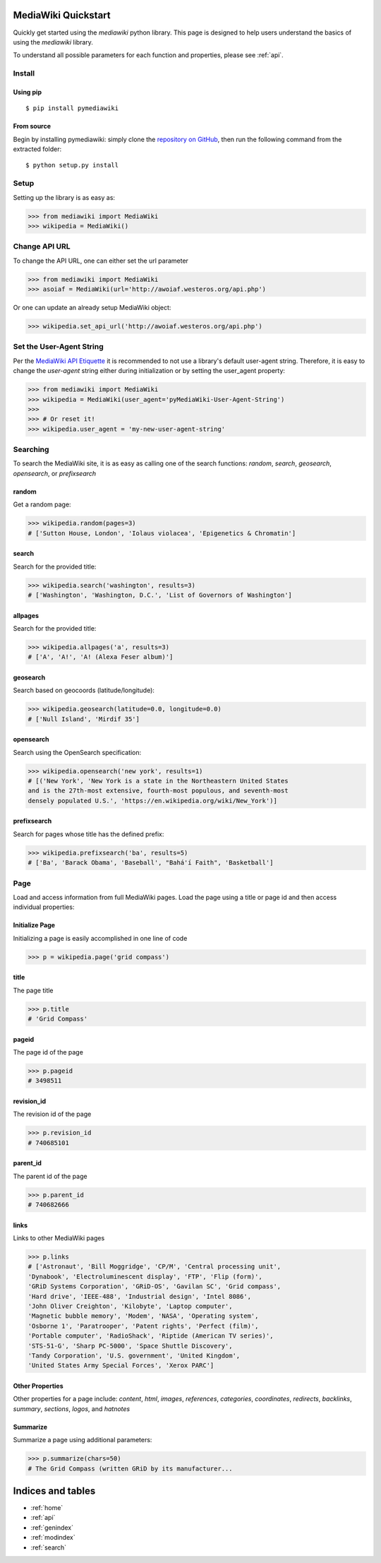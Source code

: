 .. _quickstart:

MediaWiki Quickstart
====================

Quickly get started using the `mediawiki` python library. This page is designed
to help users understand the basics of using the `mediawiki` library.

To understand all possible parameters for each function and properties,
please see :ref:`api`.


Install
^^^^^^^

Using pip
"""""""""

::

    $ pip install pymediawiki

From source
"""""""""""

Begin by installing pymediawiki: simply clone the
`repository on GitHub <https://github.com/barrust/mediawiki>`__,
then run the following command from the extracted folder:

::

    $ python setup.py install

Setup
^^^^^

Setting up the library is as easy as:

.. code: python

>>> from mediawiki import MediaWiki
>>> wikipedia = MediaWiki()


Change API URL
^^^^^^^^^^^^^^

To change the API URL, one can either set the url parameter

.. code: python

>>> from mediawiki import MediaWiki
>>> asoiaf = MediaWiki(url='http://awoiaf.westeros.org/api.php')

Or one can update an already setup MediaWiki object:

.. code: python

>>> wikipedia.set_api_url('http://awoiaf.westeros.org/api.php')

Set the User-Agent String
^^^^^^^^^^^^^^^^^^^^^^^^^
Per the `MediaWiki API Etiquette <https://www.mediawiki.org/wiki/API:Etiquette>`__
it is recommended to not use a library's default user-agent string. Therefore,
it is easy to change the `user-agent` string either during initialization or by
setting the user_agent property:

.. code: python

>>> from mediawiki import MediaWiki
>>> wikipedia = MediaWiki(user_agent='pyMediaWiki-User-Agent-String')
>>>
>>> # Or reset it!
>>> wikipedia.user_agent = 'my-new-user-agent-string'

Searching
^^^^^^^^^

To search the MediaWiki site, it is as easy as calling one of the search
functions: `random`, `search`, `geosearch`, `opensearch`, or `prefixsearch`

random
""""""

Get a random page:

.. code: python

>>> wikipedia.random(pages=3)
# ['Sutton House, London', 'Iolaus violacea', 'Epigenetics & Chromatin']


search
""""""

Search for the provided title:

.. code: python

>>> wikipedia.search('washington', results=3)
# ['Washington', 'Washington, D.C.', 'List of Governors of Washington']

allpages
""""""

Search for the provided title:

.. code: python

>>> wikipedia.allpages('a', results=3)
# ['A', 'A!', 'A! (Alexa Feser album)']

geosearch
"""""""""

Search based on geocoords (latitude/longitude):

.. code: python

>>> wikipedia.geosearch(latitude=0.0, longitude=0.0)
# ['Null Island', 'Mirdif 35']

opensearch
""""""""""

Search using the OpenSearch specification:

.. code: python

>>> wikipedia.opensearch('new york', results=1)
# [('New York', 'New York is a state in the Northeastern United States
and is the 27th-most extensive, fourth-most populous, and seventh-most
densely populated U.S.', 'https://en.wikipedia.org/wiki/New_York')]

prefixsearch
""""""""""""

Search for pages whose title has the defined prefix:

.. code: python

>>> wikipedia.prefixsearch('ba', results=5)
# ['Ba', 'Barack Obama', 'Baseball', "Bahá'í Faith", 'Basketball']


Page
^^^^

Load and access information from full MediaWiki pages. Load the page using
a title or page id and then access individual properties:

Initialize Page
"""""""""""""""

Initializing a page is easily accomplished in one line of code

.. code: python

>>> p = wikipedia.page('grid compass')

title
"""""""""""

The page title

.. code: python

>>> p.title
# 'Grid Compass'


pageid
"""""""""""

The page id of the page

.. code: python

>>> p.pageid
# 3498511


revision_id
"""""""""""

The revision id of the page

.. code: python

>>> p.revision_id
# 740685101

parent_id
"""""""""""

The parent id  of the page

.. code: python

>>> p.parent_id
# 740682666

links
"""""

Links to other MediaWiki pages

.. code: python

>>> p.links
# ['Astronaut', 'Bill Moggridge', 'CP/M', 'Central processing unit',
'Dynabook', 'Electroluminescent display', 'FTP', 'Flip (form)',
'GRiD Systems Corporation', 'GRiD-OS', 'Gavilan SC', 'Grid compass',
'Hard drive', 'IEEE-488', 'Industrial design', 'Intel 8086',
'John Oliver Creighton', 'Kilobyte', 'Laptop computer',
'Magnetic bubble memory', 'Modem', 'NASA', 'Operating system',
'Osborne 1', 'Paratrooper', 'Patent rights', 'Perfect (film)',
'Portable computer', 'RadioShack', 'Riptide (American TV series)',
'STS-51-G', 'Sharp PC-5000', 'Space Shuttle Discovery',
'Tandy Corporation', 'U.S. government', 'United Kingdom',
'United States Army Special Forces', 'Xerox PARC']

Other Properties
""""""""""""""""

Other properties for a page include: `content`, `html`, `images`, `references`,
`categories`, `coordinates`, `redirects`, `backlinks`, `summary`, `sections`,
`logos`, and `hatnotes`

Summarize
""""""""""""""""

Summarize a page using additional parameters:

.. code: python

>>> p.summarize(chars=50)
# The Grid Compass (written GRiD by its manufacturer...



Indices and tables
==================

* :ref:`home`
* :ref:`api`
* :ref:`genindex`
* :ref:`modindex`
* :ref:`search`
